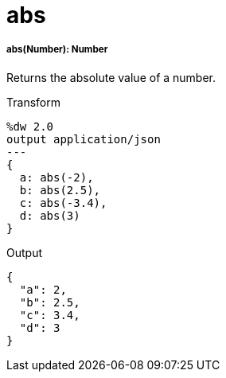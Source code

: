 = abs

//* <<abs1>>


[[abs1]]
===== abs(Number): Number

Returns the absolute value of a number.

.Transform
[source,DataWeave, linenums]
----
%dw 2.0
output application/json
---
{
  a: abs(-2),
  b: abs(2.5),
  c: abs(-3.4),
  d: abs(3)
}
----

.Output
[source,JSON,linenums]
----
{
  "a": 2,
  "b": 2.5,
  "c": 3.4,
  "d": 3
}
----

